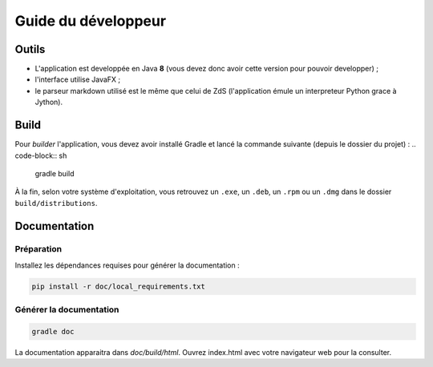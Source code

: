********************
Guide du développeur
********************

Outils
######

- L'application est developpée en Java **8** (vous devez donc avoir cette version pour pouvoir developper) ;
- l'interface utilise JavaFX ;
- le parseur markdown utilisé est le même que celui de ZdS (l'application émule un interpreteur Python grace à Jython).

Build
#####

Pour *builder* l'application, vous devez avoir installé Gradle et lancé la commande suivante (depuis le dossier du projet) :
.. code-block:: sh

   gradle build

À la fin, selon votre système d'exploitation, vous retrouvez un ``.exe``, un ``.deb``, un ``.rpm`` ou un ``.dmg`` dans le dossier ``build/distributions``.

Documentation
#############

Préparation
***********

Installez les dépendances requises pour générer la documentation :

.. code-block:: sh

   pip install -r doc/local_requirements.txt

Générer la documentation
************************

.. code-block:: sh

   gradle doc

La documentation apparaitra dans `doc/build/html`. Ouvrez index.html avec votre navigateur web pour la consulter.
